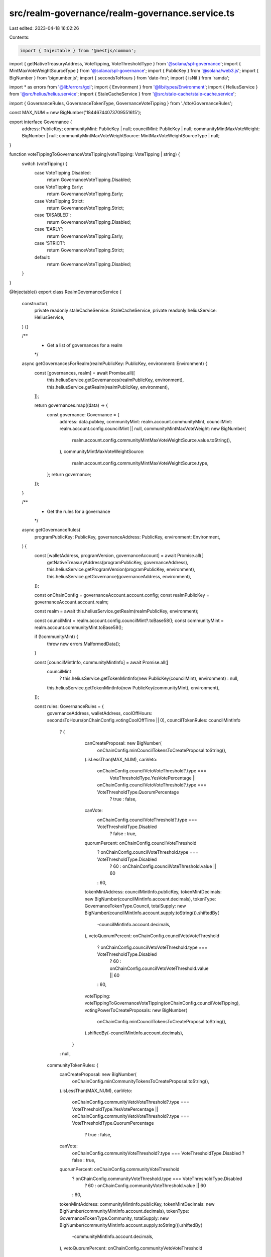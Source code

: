 src/realm-governance/realm-governance.service.ts
================================================

Last edited: 2023-04-18 16:02:26

Contents:

.. code-block:: ts

    import { Injectable } from '@nestjs/common';
import { getNativeTreasuryAddress, VoteTipping, VoteThresholdType } from '@solana/spl-governance';
import { MintMaxVoteWeightSourceType } from '@solana/spl-governance';
import { PublicKey } from '@solana/web3.js';
import { BigNumber } from 'bignumber.js';
import { secondsToHours } from 'date-fns';
import { isNil } from 'ramda';

import * as errors from '@lib/errors/gql';
import { Environment } from '@lib/types/Environment';
import { HeliusService } from '@src/helius/helius.service';
import { StaleCacheService } from '@src/stale-cache/stale-cache.service';

import { GovernanceRules, GovernanceTokenType, GovernanceVoteTipping } from './dto/GovernanceRules';

const MAX_NUM = new BigNumber('18446744073709551615');

export interface Governance {
  address: PublicKey;
  communityMint: PublicKey | null;
  councilMint: PublicKey | null;
  communityMintMaxVoteWeight: BigNumber | null;
  communityMintMaxVoteWeightSource: MintMaxVoteWeightSourceType | null;
}

function voteTippingToGovernanceVoteTipping(voteTipping: VoteTipping | string) {
  switch (voteTipping) {
    case VoteTipping.Disabled:
      return GovernanceVoteTipping.Disabled;
    case VoteTipping.Early:
      return GovernanceVoteTipping.Early;
    case VoteTipping.Strict:
      return GovernanceVoteTipping.Strict;
    case 'DISABLED':
      return GovernanceVoteTipping.Disabled;
    case 'EARLY':
      return GovernanceVoteTipping.Early;
    case 'STRICT':
      return GovernanceVoteTipping.Strict;
    default:
      return GovernanceVoteTipping.Disabled;
  }
}

@Injectable()
export class RealmGovernanceService {
  constructor(
    private readonly staleCacheService: StaleCacheService,
    private readonly heliusService: HeliusService,
  ) {}

  /**
   * Get a list of governances for a realm
   */
  async getGovernancesForRealm(realmPublicKey: PublicKey, environment: Environment) {
    const [governances, realm] = await Promise.all([
      this.heliusService.getGovernances(realmPublicKey, environment),
      this.heliusService.getRealm(realmPublicKey, environment),
    ]);

    return governances.map((data) => {
      const governance: Governance = {
        address: data.pubkey,
        communityMint: realm.account.communityMint,
        councilMint: realm.account.config.councilMint || null,
        communityMintMaxVoteWeight: new BigNumber(
          realm.account.config.communityMintMaxVoteWeightSource.value.toString(),
        ),
        communityMintMaxVoteWeightSource:
          realm.account.config.communityMintMaxVoteWeightSource.type,
      };
      return governance;
    });
  }

  /**
   * Get the rules for a governance
   */
  async getGovernanceRules(
    programPublicKey: PublicKey,
    governanceAddress: PublicKey,
    environment: Environment,
  ) {
    const [walletAddress, programVersion, governanceAccount] = await Promise.all([
      getNativeTreasuryAddress(programPublicKey, governanceAddress),
      this.heliusService.getProgramVersion(programPublicKey, environment),
      this.heliusService.getGovernance(governanceAddress, environment),
    ]);

    const onChainConfig = governanceAccount.account.config;
    const realmPublicKey = governanceAccount.account.realm;

    const realm = await this.heliusService.getRealm(realmPublicKey, environment);

    const councilMint = realm.account.config.councilMint?.toBase58();
    const communityMint = realm.account.communityMint.toBase58();

    if (!communityMint) {
      throw new errors.MalformedData();
    }

    const [councilMintInfo, communityMintInfo] = await Promise.all([
      councilMint
        ? this.heliusService.getTokenMintInfo(new PublicKey(councilMint), environment)
        : null,
      this.heliusService.getTokenMintInfo(new PublicKey(communityMint), environment),
    ]);

    const rules: GovernanceRules = {
      governanceAddress,
      walletAddress,
      coolOffHours: secondsToHours(onChainConfig.votingCoolOffTime || 0),
      councilTokenRules: councilMintInfo
        ? {
            canCreateProposal: new BigNumber(
              onChainConfig.minCouncilTokensToCreateProposal.toString(),
            ).isLessThan(MAX_NUM),
            canVeto:
              onChainConfig.councilVetoVoteThreshold?.type ===
                VoteThresholdType.YesVotePercentage ||
              onChainConfig.councilVetoVoteThreshold?.type === VoteThresholdType.QuorumPercentage
                ? true
                : false,
            canVote:
              onChainConfig.councilVoteThreshold?.type === VoteThresholdType.Disabled
                ? false
                : true,
            quorumPercent: onChainConfig.councilVoteThreshold
              ? onChainConfig.councilVoteThreshold.type === VoteThresholdType.Disabled
                ? 60
                : onChainConfig.councilVoteThreshold.value || 60
              : 60,
            tokenMintAddress: councilMintInfo.publicKey,
            tokenMintDecimals: new BigNumber(councilMintInfo.account.decimals),
            tokenType: GovernanceTokenType.Council,
            totalSupply: new BigNumber(councilMintInfo.account.supply.toString()).shiftedBy(
              -councilMintInfo.account.decimals,
            ),
            vetoQuorumPercent: onChainConfig.councilVetoVoteThreshold
              ? onChainConfig.councilVetoVoteThreshold.type === VoteThresholdType.Disabled
                ? 60
                : onChainConfig.councilVetoVoteThreshold.value || 60
              : 60,
            voteTipping: voteTippingToGovernanceVoteTipping(onChainConfig.councilVoteTipping),
            votingPowerToCreateProposals: new BigNumber(
              onChainConfig.minCouncilTokensToCreateProposal.toString(),
            ).shiftedBy(-councilMintInfo.account.decimals),
          }
        : null,
      communityTokenRules: {
        canCreateProposal: new BigNumber(
          onChainConfig.minCommunityTokensToCreateProposal.toString(),
        ).isLessThan(MAX_NUM),
        canVeto:
          onChainConfig.communityVetoVoteThreshold?.type === VoteThresholdType.YesVotePercentage ||
          onChainConfig.communityVetoVoteThreshold?.type === VoteThresholdType.QuorumPercentage
            ? true
            : false,
        canVote:
          onChainConfig.communityVoteThreshold?.type === VoteThresholdType.Disabled ? false : true,
        quorumPercent: onChainConfig.communityVoteThreshold
          ? onChainConfig.communityVoteThreshold.type === VoteThresholdType.Disabled
            ? 60
            : onChainConfig.communityVoteThreshold.value || 60
          : 60,
        tokenMintAddress: communityMintInfo.publicKey,
        tokenMintDecimals: new BigNumber(communityMintInfo.account.decimals),
        tokenType: GovernanceTokenType.Community,
        totalSupply: new BigNumber(communityMintInfo.account.supply.toString()).shiftedBy(
          -communityMintInfo.account.decimals,
        ),
        vetoQuorumPercent: onChainConfig.communityVetoVoteThreshold
          ? onChainConfig.communityVetoVoteThreshold.type === VoteThresholdType.Disabled
            ? 60
            : onChainConfig.communityVetoVoteThreshold.value || 60
          : 60,
        voteTipping: voteTippingToGovernanceVoteTipping(onChainConfig.communityVoteTipping),
        votingPowerToCreateProposals: new BigNumber(
          onChainConfig.minCommunityTokensToCreateProposal.toString(),
        ).shiftedBy(-communityMintInfo.account.decimals),
      },
      depositExemptProposalCount: isNil((onChainConfig as any)['depositExemptProposalCount'])
        ? 10
        : (onChainConfig as any)['depositExemptProposalCount'],
      maxVoteDays: secondsToHours(onChainConfig.maxVotingTime) / 24,
      minInstructionHoldupDays: secondsToHours(onChainConfig.minInstructionHoldUpTime) / 24,
      version: programVersion,
    };

    return rules;
  }
}



